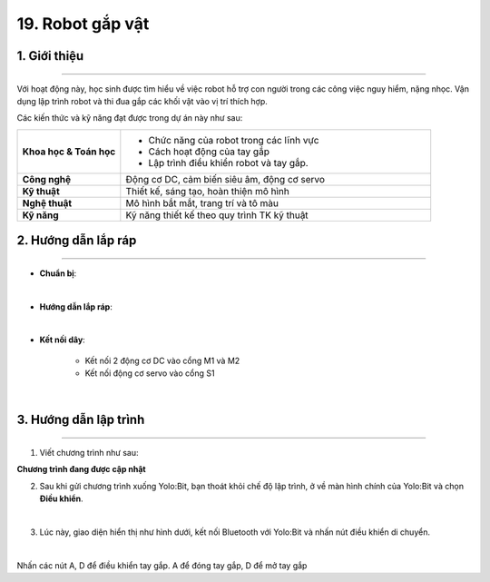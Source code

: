 19. Robot gắp vật
=========

1. Giới thiệu
-----
-----------

Với hoạt động này, học sinh được tìm hiểu về việc robot hỗ trợ con người trong các công việc nguy hiểm, nặng nhọc. Vận dụng lập trình robot  và thi đua gắp các khối vật vào vị trí thích hợp.

Các kiến thức và kỹ năng đạt được trong dự án này như sau: 

..  csv-table:: 
    :widths: 15, 45

    "**Khoa học & Toán học**", "- Chức năng của robot trong các lĩnh vực
    - Cách hoạt động của tay gắp
    - Lập trình điều khiển robot và tay gắp."
    "**Công nghệ**", "Động cơ DC, cảm biến siêu âm, động cơ servo"
    "**Kỹ thuật**", "Thiết kế, sáng tạo, hoàn thiện mô hình"
    "**Nghệ thuật**", "Mô hình bắt mắt, trang trí và tô màu"
    "**Kỹ năng**", "Kỹ năng thiết kế theo quy trình TK kỹ thuật"


2. Hướng dẫn lắp ráp
----
--------

- **Chuẩn bị**: 

.. image:: images/robot_gap_vat.png
    :scale: 90%
    :align: center 
|

- **Hướng dẫn lắp ráp**:

.. raw:: html

    <iframe width="560" height="315" src="https://www.youtube.com/embed/ipQBNJBQj5U?si=HolCoI-kWqPs2zxn" title="YouTube video player" frameborder="0" allow="accelerometer; autoplay; clipboard-write; encrypted-media; gyroscope; picture-in-picture; web-share" referrerpolicy="strict-origin-when-cross-origin" allowfullscreen></iframe>
|

- **Kết nối dây**:

    + Kết nối 2 động cơ DC vào cổng M1 và M2
    + Kết nối động cơ servo vào cổng S1

.. image:: images/robot_gap_vat_2.png
    :scale: 90%
    :align: center 
|

3. Hướng dẫn lập trình
--------
--------

1. Viết chương trình như sau:

**Chương trình đang được cập nhật**

2. Sau khi gửi chương trình xuống Yolo:Bit, bạn thoát khỏi chế độ lập trình, ở về màn hình chính của Yolo:Bit và chọn **Điều khiển**. 

.. image:: images/robot_van_chuyen_3.png
    :scale: 90%
    :align: center 
|

3. Lúc này, giao diện hiển thị như hình dưới, kết nối Bluetooth với Yolo:Bit và nhấn nút điều khiển di chuyển. 

.. image:: images/robot_van_chuyen_4.png
    :scale: 90%
    :align: center 
|

Nhấn các nút A, D để điều khiển tay gắp. A để đóng tay gắp, D để mở tay gắp



